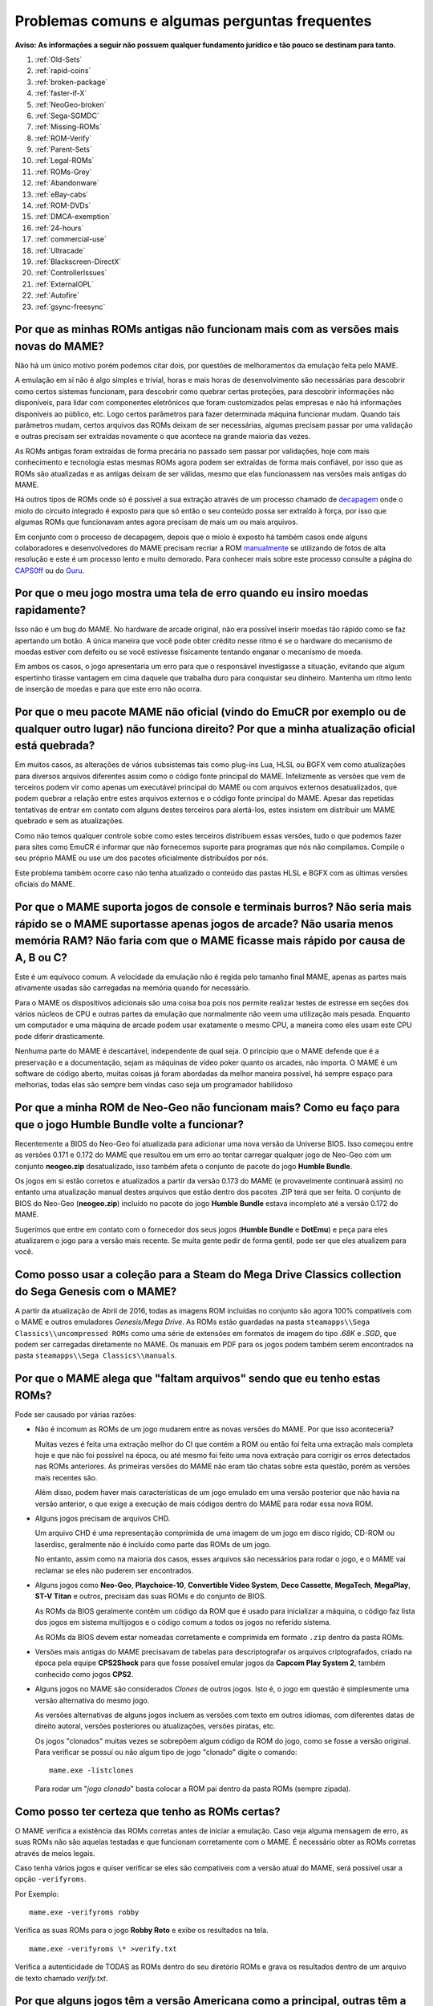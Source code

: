 .. A nice and clean way to do a page break, this case for latex and PDF
   only.
.. raw:: latex

	\clearpage

Problemas comuns e algumas perguntas frequentes
===============================================

**Aviso: As informações a seguir não possuem qualquer fundamento
jurídico e tão pouco se destinam para tanto.**

1. :ref:`Old-Sets`
2. :ref:`rapid-coins`
3. :ref:`broken-package`
4. :ref:`faster-if-X`
5. :ref:`NeoGeo-broken`
6. :ref:`Sega-SGMDC`
7. :ref:`Missing-ROMs`
8. :ref:`ROM-Verify`
9. :ref:`Parent-Sets`
10. :ref:`Legal-ROMs`
11. :ref:`ROMs-Grey`
12. :ref:`Abandonware`
13. :ref:`eBay-cabs`
14. :ref:`ROM-DVDs`
15. :ref:`DMCA-exemption`
16. :ref:`24-hours`
17. :ref:`commercial-use`
18. :ref:`Ultracade`
19. :ref:`Blackscreen-DirectX`
20. :ref:`ControllerIssues`
21. :ref:`ExternalOPL`
22. :ref:`Autofire`
23. :ref:`gsync-freesync`

.. _Old-Sets:

Por que as minhas ROMs antigas não funcionam mais com as versões mais novas do MAME?
------------------------------------------------------------------------------------

Não há um único motivo porém podemos citar dois, por questões de
melhoramentos da emulação feita pelo MAME.

A emulação em si não é algo simples e trivial, horas e mais horas de
desenvolvimento são necessárias para descobrir como certos sistemas
funcionam, para descobrir como quebrar certas proteções, para descobrir
informações não disponíveis, para lidar com componentes eletrônicos que
foram customizados pelas empresas e não há informações disponíveis ao
público, etc. Logo certos parâmetros para fazer determinada máquina
funcionar mudam. Quando tais parâmetros mudam, certos arquivos das ROMs
deixam de ser necessárias, algumas precisam passar por uma validação e
outras precisam ser extraídas novamente o que acontece na grande maioria
das vezes.

As ROMs antigas foram extraídas de forma precária no passado sem passar
por validações, hoje com mais conhecimento e tecnologia estas mesmas
ROMs agora podem ser extraídas de forma mais confiável, por isso que as
ROMs são atualizadas e as antigas deixam de ser válidas, mesmo que elas
funcionassem nas versões mais antigas do MAME.

Há outros tipos de ROMs onde só é possível a sua extração através de um
processo chamado de `decapagem <https://recoveryic.com.br/decapagem-e-empacotamento-do-mcu/>`_
onde o miolo do circuito integrado é exposto para que só então o seu
conteúdo possa ser extraído à força, por isso que algumas ROMs que
funcionavam antes agora precisam de mais um ou mais arquivos.

Em conjunto com o processo de decapagem, depois que o miolo é exposto há
também casos onde alguns colaboradores e desenvolvedores do MAME
precisam recriar a ROM `manualmente
<https://www.youtube.com/watch?v=7YHkBRR-okY>`_ se utilizando de fotos
de alta resolução e este é um processo lento e muito demorado. Para
conhecer mais sobre este processo consulte a página do
`CAPS0ff <http://caps0ff.blogspot.com>`_ ou do
`Guru <http://members.iinet.net.au/~lantra9jp1_nbn/gurudumps/index.html>`_.


.. _rapid-coins:

Por que o meu jogo mostra uma tela de erro quando eu insiro moedas rapidamente?
-------------------------------------------------------------------------------

Isso não é um bug do MAME.
No hardware de arcade original, não era possível inserir moedas tão
rápido como se faz apertando um botão. A única maneira que você pode
obter crédito nesse ritmo é se o hardware do mecanismo de moedas estiver
com defeito ou se você estivesse fisicamente tentando enganar o
mecanismo de moeda.

Em ambos os casos, o jogo apresentaria um erro para que o responsável
investigasse a situação, evitando que algum espertinho tirasse vantagem
em cima daquele que trabalha duro para conquistar seu dinheiro.
Mantenha um ritmo lento de inserção de moedas e para que este erro não
ocorra.


.. _broken-package:

Por que o meu pacote MAME não oficial (vindo do EmuCR por exemplo ou de qualquer outro lugar) não funciona direito? Por que a minha atualização oficial está quebrada?
----------------------------------------------------------------------------------------------------------------------------------------------------------------------

Em muitos casos, as alterações de vários subsistemas tais como plug-ins
Lua, HLSL ou BGFX vem como atualizações para diversos arquivos
diferentes assim como o código fonte principal do MAME.
Infelizmente as versões que vem de terceiros podem vir como apenas um
executável principal do MAME ou com arquivos externos desatualizados,
que podem quebrar a relação entre estes arquivos externos e o código
fonte principal do MAME. Apesar das repetidas tentativas de entrar em
contato com alguns destes terceiros para alertá-los, estes insistem em
distribuir um MAME quebrado e sem as atualizações.

Como não temos qualquer controle sobre como estes terceiros distribuem
essas versões, tudo o que podemos fazer para sites como EmuCR é informar
que não fornecemos suporte para programas que nós não compilamos.
Compile o seu próprio MAME ou use um dos pacotes oficialmente
distribuídos por nós.

Este problema também ocorre caso não tenha atualizado o conteúdo das
pastas HLSL e BGFX com as últimas versões oficiais do MAME.

.. _faster-if-X:

Por que o MAME suporta jogos de console e terminais burros? Não seria mais rápido se o MAME suportasse apenas jogos de arcade? Não usaria menos memória RAM? Não faria com que o MAME ficasse mais rápido por causa de A, B ou C?
---------------------------------------------------------------------------------------------------------------------------------------------------------------------------------------------------------------------------------

Este é um equívoco comum.
A velocidade da emulação não é regida pelo tamanho final MAME, apenas as
partes mais ativamente usadas são carregadas na memória quando for
necessário.

Para o MAME os dispositivos adicionais são uma coisa boa pois nos
permite realizar testes de estresse em seções dos vários núcleos de CPU
e outras partes da emulação que normalmente não veem uma utilização mais
pesada. Enquanto um computador e uma máquina de arcade podem usar
exatamente o mesmo CPU, a maneira como eles usam este CPU pode diferir
drasticamente.

Nenhuma parte do MAME é descartável, independente de qual seja.
O princípio que o MAME defende que é a preservação e a documentação,
sejam as máquinas de vídeo poker quanto os arcades, não importa.
O MAME é um software de código aberto, muitas coisas já foram abordadas
da melhor maneira possível, há sempre espaço para melhorias, todas elas
são sempre bem vindas caso seja um programador habilidoso


.. _NeoGeo-broken:

Por que a minha ROM de Neo-Geo não funcionam mais? Como eu faço para que o jogo Humble Bundle volte a funcionar?
----------------------------------------------------------------------------------------------------------------

Recentemente a BIOS do Neo-Geo foi atualizada para adicionar uma nova
versão da Universe BIOS. Isso começou entre as versões 0.171 e 0.172 do
MAME que resultou em um erro ao tentar carregar qualquer jogo de
Neo-Geo com um conjunto **neogeo.zip** desatualizado, isso também afeta
o conjunto de pacote do jogo **Humble Bundle**.

Os jogos em si estão corretos e atualizados a partir da versão 0.173 do
MAME (e provavelmente continuará assim) no entanto uma atualização
manual destes arquivos que estão dentro dos pacotes .ZIP terá que ser
feita.
O conjunto de BIOS do Neo-Geo (**neogeo.zip**) incluído no pacote do
jogo **Humble Bundle** estava incompleto até a versão 0.172 do MAME.

Sugerimos que entre em contato com o fornecedor dos seus jogos
(**Humble Bundle** e **DotEmu**) e peça para eles atualizarem o jogo
para a versão mais recente. Se muita gente pedir de forma gentil, pode
ser que eles atualizem para você.


.. _Sega-SGMDC:

Como posso usar a coleção para a Steam do Mega Drive Classics collection do Sega Genesis com o MAME?
----------------------------------------------------------------------------------------------------

A partir da atualização de Abril de 2016, todas as imagens ROM incluídas
no conjunto são agora 100% compatíveis com o MAME e outros emuladores
*Genesis/Mega Drive*. As ROMs estão guardadas na pasta
``steamapps\\Sega Classics\\uncompressed ROMs`` como uma série de
extensões em formatos de imagem do tipo *.68K* e *.SGD*, que podem ser
carregadas diretamente no MAME. Os manuais em PDF para os jogos podem
também serem encontrados na pasta ``steamapps\\Sega Classics\\manuals``.


.. _Missing-ROMs:

Por que o MAME alega que "faltam arquivos" sendo que eu tenho estas ROMs?
-------------------------------------------------------------------------

Pode ser causado por várias razões:

*	Não é incomum as ROMs de um jogo mudarem entre as novas versões do
	MAME. Por que isso aconteceria?

	Muitas vezes é feita uma extração melhor do CI que contém a ROM ou
	então foi feita uma extração mais completa hoje e que não foi
	possível na época, ou até mesmo foi feito uma nova extração para
	corrigir os erros detectados nas ROMs anteriores. As primeiras
	versões do MAME não eram tão chatas sobre esta questão, porém as
	versões mais recentes são.

	Além disso, podem haver mais características de um jogo emulado em uma
	versão posterior que não havia na versão anterior, o que exige a
	execução de mais códigos dentro do MAME para rodar essa nova ROM.

*	Alguns jogos precisam de arquivos CHD.

	Um arquivo CHD é uma representação comprimida de uma imagem de um
	jogo em disco rígido, CD-ROM ou laserdisc, geralmente não é incluído
	como parte das ROMs de um jogo.

	No entanto, assim como na maioria dos casos, esses arquivos são
	necessários para rodar o jogo, e o MAME vai reclamar se eles não
	puderem ser encontrados.

*	Alguns jogos como **Neo-Geo**, **Playchoice-10**, **Convertible
	Video System**, **Deco Cassette**, **MegaTech**, **MegaPlay**,
	**ST-V Titan** e outros, precisam das suas ROMs e do conjunto de
	BIOS.

	As ROMs da BIOS geralmente contêm um código da ROM que é usado para
	inicializar a máquina, o código faz lista dos jogos em sistema
	multijogos e o código comum a todos os jogos no referido sistema.

	As ROMs da BIOS devem estar nomeadas corretamente e comprimida em
	formato ``.zip`` dentro da pasta ROMs.

*	Versões mais antigas do MAME precisavam de tabelas para
	descriptografar os arquivos criptografados, criado na época pela
	equipe **CPS2Shock** para que fosse possível emular jogos da
	**Capcom Play System 2**, também conhecido como jogos **CPS2**.

*	Alguns jogos no MAME são considerados *Clones* de outros jogos.
	Isto é, o jogo em questão é simplesmente uma versão alternativa do
	mesmo jogo.

	As versões alternativas de alguns jogos incluem as versões com
	texto em outros idiomas, com diferentes datas de direito autoral,
	versões posteriores ou atualizações, versões piratas, etc.

	Os jogos "clonados" muitas vezes se sobrepõem algum código da ROM do
	jogo, como se fosse a versão original. Para verificar se possuí ou
	não algum tipo de jogo "clonado" digite o comando: ::

		mame.exe -listclones

	Para rodar um "*jogo clonado*" basta colocar a ROM pai dentro da
	pasta ROMs (sempre zipada).


.. _ROM-Verify:

Como posso ter certeza que tenho as ROMs certas?
------------------------------------------------

O MAME verifica a existência das ROMs corretas antes de iniciar a
emulação. Caso veja alguma mensagem de erro, as suas ROMs não são
aquelas testadas e que funcionam corretamente com o MAME. É necessário
obter as ROMs corretas através de meios legais.

Caso tenha vários jogos e quiser verificar se eles são compatíveis
com a versão atual do MAME, será possível usar a opção ``-verifyroms``.

Por Exemplo: ::

		mame.exe -verifyroms robby

Verifica as suas ROMs para o jogo **Robby Roto** e exibe os resultados
na tela. ::

		mame.exe -verifyroms \* >verify.txt

Verifica a autenticidade de TODAS as ROMs dentro do seu diretório ROMs
e grava os resultados dentro de um arquivo de texto chamado
*verify.txt*.

.. _Parent-Sets:

Por que alguns jogos têm a versão Americana como a principal, outras têm a Japonesa e outros a versão  Mundo (World)?
---------------------------------------------------------------------------------------------------------------------

Embora essa regra nem sempre seja verdadeira, normalmente é a maneira na
qual estes conjuntos são organizados. A prioridade normal é usar o
conjunto **Mundo**, caso esteja disponível, **Americana**, se não
existir nenhum outro conjunto mundial em Inglês e **japonês** ou uma
outra região qualquer.

As exceções são aplicadas quando os conjuntos Americanos e Mundo têm
censuras ou alterações significativas da sua versão original.
Por exemplo, o jogo Gals Panic (do conjunto **galsnew**) usa a versão
Americana como pai porque têm recursos adicionais se comparado com a
versão de exportação mundial (do conjunto **galsnewa**). Esses são
recursos opcionais censurados, como uma opção de layout de controle
adicional (que não usa nenhum botão) e clipes de voz no idioma Inglês.

Uma outra exceção seria para os jogos que foram licenciados por
terceiros para que fossem exportados e lançados lá fora.
O Pac Man, por exemplo, foi publicado pela Midway nos EUA, embora tenha
sido criado pela Namco do Japão. Como resultado, o conjunto pai é o
conjunto japonês **puckman**, que mantém os direitos autorais da Namco.

Por último, um desenvolvedor que adiciona um novo conjunto, este pode
optar por usar qualquer esquema de hierarquia e de nomenclatura que
deseje e não fica restrito às regras acima.
No entanto, a maioria seguem essas diretrizes.


.. _Legal-ROMs:

Como faço para obter legalmente as ROMs ou as imagens de disco para poder rodar no MAME?
----------------------------------------------------------------------------------------

As principais opções são:

* É possível obter uma licença para eles, comprando uma através de um
  distribuidor ou fornecedor que tenha a devida autoridade para fazê-lo.
* É possível baixar um dos conjuntos de ROMs que foram disponibilizados
  gratuitamente para o público em geral e para o uso não comercial do
  mesmo.
* É possível comprar uma PCB de arcade e extrair as ROMs ou discos você
  mesmo e usá-las com o MAME.

No mais, você está por sua própria conta e risco.


.. _ROMs-Grey:

A cópia legal das ROMs não esbarram num possível limiar jurídico?
-----------------------------------------------------------------

Não, de forma alguma.
Você não tem permissão para fazer cópias de software sem a permissão do
proprietário que detém estes direitos. A questão é preto no branco,
mais claro que isso, impossível.


.. _Abandonware:

As ROMs dos jogos não podem ser consideradas abandonadas com o tempo (abandonware)?
-----------------------------------------------------------------------------------

Não.

Até mesmo as empresas que faliram tiveram seus ativos comprados por
alguém e esse alguém hoje é o detentor legal desses direitos autorais.


.. _eBay-cabs:

E aqueles gabinetes de arcade vendidos no Mercado Livre, OLX e outros lugares que vêm com todas as ROMs?
--------------------------------------------------------------------------------------------------------

Ele poderá estar cometendo um crime caso o vendedor não tenha uma
licença adequada ou permissão para fazer a venda, sem falar nas
devidas permissões legais e licenças para vender um gabinete junto com
essas ROMs. Ele só poderá vendê-las junto com o gabinete quando ele
tiver uma licença ou permissão para vender as ROMs em seu nome, vindas
de um distribuidor ou fornecedor licenciado para tanto.
Caso contrário, estamos falando de pirataria de software.

E para incluir uma versão do MAME nestes gabinetes que eles estão
vendendo junto com as ROMs, seria necessário também assinar um contrato
conosco para obter uma versão licenciada do MAME para rodar apenas as
ROMs que ele adquiriu de forma legal e mais nada.


.. _ROM-DVDs:

E aqueles caras que gravam DVDs com ROMs e cobram apenas o preço da mídia?
--------------------------------------------------------------------------

O que eles fazem é tão ilegal quanto vender as ROMs de forma direta ou
junto com os gabinetes. Enquanto alguém possuir os direitos autorais
destes jogos, fazer cópias ilegais da maneira que for e
disponibilizá-las para venda é crime e ponto final. Caso alguém vá para
a internet vender cópias piratas do último álbum de um artista qualquer
a preço de banana cobrando apenas o custo da mídia, você acha que eles
conseguiriam sair impunes dessa?

Pior ainda, muitas dessas pessoas gostam de afirmar que elas estão
ajudando o projeto. Para a equipe do MAME, essas pessoas só criam mais
problemas. Nós não estamos associados a essas pessoas de forma
alguma, independentemente de quão "oficiais" elas se achem.
Ao comprar pirataria você está incentivando os criminosos a continuar
lucrando com a venda de software pirata na qual eles não possuem direito
algum.

**Qualquer pessoa que use o nome do MAME e/ou seu logotipo para vender
esses produtos, também está violando direitos autorais e a marca
registrada do MAME.**


.. _DMCA-exemption:

Mas não há uma isenção especial do DMCA que torne a cópia de uma ROM legal?
---------------------------------------------------------------------------

Não.

Você entendeu essas isenções de forma errada. A isenção permite que as
pessoas façam a engenharia reversa para quebrar a criptografia que
protege a cópia de programas de computador obsoletos.

Ela permite que se faça isso para descobrir como esses programas
obsoletos funcionavam, não sendo ilegal de acordo com a DMCA.
Isso nada tem haver com legalidade de violar os direitos autorais dos
programas de computador alheios, que é o que você faz caso faça cópias
ilegais de ROMs.

O DMCA é uma lei Americana, é um acrônimo para **Digital Millennium
Copyright Act** ou numa tradução literal ficaria "*Lei dos Direitos
Autorais do Milênio Digital*".

No Brasil essa lei não tem validade alguma e tão pouco existe qualquer
lei equivalente no Brasil.

.. _24-hours:

Há algum problema se eu baixar a ROM e "experimentar" por 24 horas?
-------------------------------------------------------------------

Esta é uma lenda urbana criada por pessoas que distribuem ROMs para
download em seus sites, tentando justificar o fato deles estarem
infringindo a lei. Não existe nada disso em qualquer lei de direitos
autorais nos EUA e muito menos no Brasil ou em qualquer outro lugar.


.. _commercial-use:

E se eu comprar um gabinete com ROMs legalizadas, posso disponibilizá-lo em um local público para que eu possa ganhar dinheiro?
-------------------------------------------------------------------------------------------------------------------------------

Geralmente não.

Tais ROMs são licenciadas apenas para fins pessoais e de uso não
comercial a não ser que você tenha adquirido uma licença que diga o
contrário e permita tal uso.


.. _Ultracade:

Mas eu já vi gabinetes do Ultracade e Global VR Classics montados em lugares públicos? Por que eles podem?
----------------------------------------------------------------------------------------------------------

O Ultracade tinha dois produtos distintos, a máquina **Ultracade**
possuía **licenças comerciais** para o uso dos jogos com finalidade
comercial, já o **Arcade Legends** possuía uma licença **exclusiva**
voltada **apenas** para uso em ambiente particular e residencial.

Apenas as máquinas com licença comercial foram concebidas para serem
colocadas em local público e gerar renda, assim como foram e ainda são
as máquinas de arcade tradicionais.

Desde sua aquisição pela empresa Global VR eles só oferecem o gabinete
**Global VR Classics**, que equivale ao produto Ultracade anterior.


.. _Blackscreen-DirectX:

AJUDA! Eu estou tendo tela preta ou uma mensagem de erro relacionada com o DirectX no Windows!
----------------------------------------------------------------------------------------------

Possivelmente os arquivos Runtimes do DirectX, estejam faltando ou estão
danificados. Você pode baixar a ferramenta do DirectX mais recente
direto do site da Microsoft no endereço abaixo:
https://www.microsoft.com/pt-br/download/details.aspx?displaylang=en&id=35

Informações adicionais para a solução de problemas podem ser encontradas
na página da Microsoft em:
https://support.microsoft.com/pt-br/help/179113/how-to-install-the-latest-version-of-directx


.. _ControllerIssues:

Eu tenho um controlador que não quer funcionar com a versão nativa do MAME no Windows, o que posso fazer?
---------------------------------------------------------------------------------------------------------

O MAME predefine que lerá de forma direta os dados do(s) joystick(s), do
mouse e do(s) teclado(s) no Windows. Isso funciona com a maioria dos
dispositivos fornecendo resultados mais estáveis. No entanto, alguns
dispositivos precisam da instalação de drivers especiais que podem não
funcionar ou não ser compatível com o MAME.

Tente configurar as opções
:ref:`keyboardprovider<mame-commandline-keyboardprovider>`,
:ref:`mouseprovider<mame-commandline-mouseprovider>` ou
:ref:`joystickprovider<mame-commandline-joystickprovider>`
(dependendo de qual tipo de dispositivo de entrada ele seja) vindo da
entrada direta para uma das outras opções como o dinput ou win32.

Consulte também o capítulo :ref:`osd-commandline-options` para saber
mais detalhes de outros provedores compatíveis.


.. _ExternalOPL:

O que aconteceu com o suporte do MAME para placas de som externas com o OPL2 integrado?
---------------------------------------------------------------------------------------

O MAME em vez de emular o **OPL2** [#OPL2]_, inicialmente adicionou o
suporte para placas de som com o CI **YM3212** da Yamaha em sua versão
0.23.

Na versão nativa do MAME nunca houve um suporte adequado para essa
funcionalidade e foi completamente eliminada na versão 0.60, assim a
emulação do OPL2 tornou-se avançada o suficiente para ser a melhor
solução para a maioria dos casos naquela época.

Atualmente as placas de som mais recentes e modernas, não vem mais com
o **YM3212** embutido, tornando-se então a única solução.

As versões não oficiais do MAME podem também ter mantido esse suporte
por um período de tempo maior.

.. _Autofire:

O que aconteceu com a opção de Auto Disparo?
--------------------------------------------

Um plug-in Lua mais aprimorado e com mais funcionalidades foi adicionado
ao MAME 0.210, a opção que antes estava embutida no código fonte foi
removida no MAME 0.216. Este novo plug-in tem mais funcionalidades do
que o recurso de auto disparo incorporado na versão anterior, por
exemplo, você pode configurar um botão alternativo para o auto disparo
com diferentes taxas de disparo.

Para ativar e configurar o novo sistema de auto disparo, siga as
instruções abaixo:

 * Inicie o MAME sem nenhum sistema.
 * Selecione a opção **Plug-ins**.
 * Ative a opção **Autofire**.

A configuração é salva no arquivo ``plugin.ini`` dentro do diretório
raiz do MAME no Windows ou ~/.mame em sistemas \*nix \ e compatíveis.
Inicie um sistema de sua preferência, pressione **TAB** para que seja
exibida a interface do MAME e vá para **Opções dos Plug-ins -->
Autofire**. Caso já exista uma configuração de auto disparo definida,
ela será exibida, caso contrário a interface pedirá para que um botão de
auto disparo seja definido.

Na ausência de uma configuração selecione **add autofire button** e a
seguinte interface será exibida:

 * **Input**

	Escolha qual o botão que deseja usar a função de auto disparo.

 * **Hotkey**

	Escolha qual o botão de atalho deseja utilizar.

 * **On frames**

	Quantidade de quadros em que o botão será pressionado.

 * **Off frames**

	Quantidade de quadros em que o botão será liberado.

Clique duas vezes em **Input** para escolher o botão a ser usado, para
a máquina *Galaga* por exemplo, o jogador 1 usará **P1 Button 1**.
**Hotkey** é o botão que será usado para o auto disparo no momento que
for pressionado, ele pode ser qualquer botão do controle ou do teclado.
Note porém que desde a versão 0.216 ainda não há suporte para botões do
mouse.

Na opção **On frames** e **Off frames** você define a velocidade do
acionamento ou não acionamento do botão em quantidade de quadros. Alguns
sistemas não tem a capacidade de identificar velocidades muito rápidas
do acionamento dos botões como a máquina **Alcon** por exemplo assim
como várias outras. Caso se depare com essas máquinas reduza a
velocidade do acionamento aumentando o valor de **On frames** e **Off
frames**, escolha valores como 2 e 2 ou 3 e 3, etc.

Todas as configurações de auto disparo ficam armazenadas dento do
diretório **Autofire** com o nome da máquina utilizada seguida da
extensão *.cfg* (**galaga.cfg** por exemplo). Note haverá problemas caso
o botão de auto disparo seja definido no mesmo botão já predefinido pelo
MAME, veja o exemplo da máquina **Gradius**:

Caso o botão de disparo para o jogador 1 seja o mesmo escolhido para o
auto disparo, ao segurar o botão de disparo o auto disparo não vai
funcionar pois o botão nunca é liberado pelo jogador que o mantém
pressionado. O mesmo ocorre caso outro botão de auto disparo seja
escolhido e ambos os botões de disparo e auto disparo forem pressionados
ao mesmo tempo. Caso escolha o botão 3 do seu controle para usar o auto
disparo e o mesmo botão for usado para ativar um "power up", toda a vez
que o personagem recolher o item de "power up" este será ativado pelo
auto disparo pois este estará sempre pressionado junto com o botão de
auto disparo.

É obrigatório que o botão de auto disparo escolhido seja qualquer outro
botão que já não esteja sendo utilizado ou que não tenha nenhuma função
no sistema.

.. _gsync-freesync:

O MAME é compatível com o G-Sync ou FreeSync? Como configurar o MAME para utilizá-los?
--------------------------------------------------------------------------------------

O MAME já é compatível com ambos G-Sync e FreeSync nos sistemas Windows
e Linux, contudo não há a compatibilidade com o macOS ainda.

* Tenha certeza que seu monitor suporta pelo menos 120 Hz
  G-Sync/FreeSync. Caso o seu monitor seja compatível apenas com o modo
  G-Sync/FreeSync em 60 hz, haverá problemas com drivers como o
  *Pac-Man* que roda a **60.60606 Hz**, assim como outros que rodam com
  uma velocidade semelhante porém não os 60 Hz exatos.
* Caso esteja jogando o MAME em modo janelado ou utilizando o sistema
  de vídeo BGFX, será necessário ter certeza que tenha o G-Sync/FreeSync
  ativado para o driver de vídeo que estiver utilizando nas aplicações
  em modo janela, assim como no modo de tela inteira.
* Tenha certeza que a opção :ref:`triple buffering
  <mame-wcommandline-triplebuffer>` esteja desligado.
* No geral, é aconselhável ligar a opção Vsync quando usar o G-Sync e 
  FreeSync.
* A opção :ref:`-lowlatency <mame-commandline-lowlatency>` não afeta o
  desempenho do MAME com o G-Sync ou FreeSync.

Os efeitos do G-Sync e FreeSync é mais notável nos drivers que rodam com
taxas de atualização que sejam bem diferentes do que o seu PC esteja
executando. Como por exemplo, os primeiras três versões do
**Mortal Kombat** roda a **54.706841 Hz**.

.. [#OPL2]	OPL é um acrônimo de "*FM Operator Type-L*" ou em uma tradução
		livre, *Operador de Modulação em Frequência Tipo L*, o 2 é o
		número do modelo. (Nota do tradutor)
